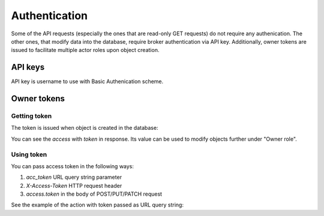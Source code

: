 .. _authentication:

Authentication
==============

Some of the API requests (especially the ones that are read-only GET
requests) do not require any authenication.  The other ones, that modify data
into the database, require broker authentication via API key.  Additionally,
owner tokens are issued to facilitate multiple actor roles upon object creation.

API keys
--------

API key is username to use with Basic Authenication scheme.

Owner tokens
------------

Getting token
~~~~~~~~~~~~~

The token is issued when object is created in the database:


You can see the `access` with `token` in response.  Its value can be used to
modify objects further under "Owner role".  

Using token
~~~~~~~~~~~

You can pass access token in the following ways:

1) `acc_token` URL query string parameter
2) `X-Access-Token` HTTP request header
3) `access.token` in the body of POST/PUT/PATCH request

See the example of the action with token passed as URL query string:
